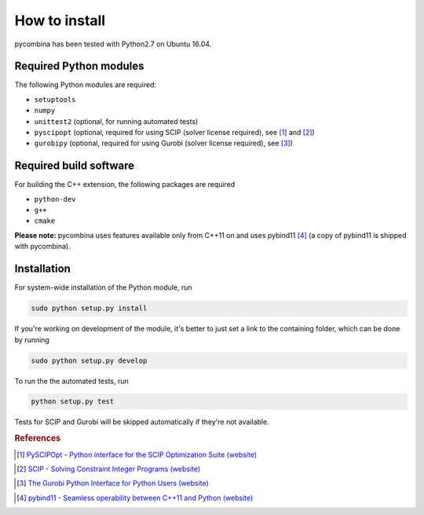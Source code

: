 .. This file is part of pycombina.
..
.. Copyright 2017-2018 Adrian Bürger, Clemens Zeile, Sebastian Sager, Moritz Diehl
..
.. pycombina is free software: you can redistribute it and/or modify
.. it under the terms of the GNU Lesser General Public License as published by
.. the Free Software Foundation, either version 3 of the License, or
.. (at your option) any later version.
..
.. pycombina is distributed in the hope that it will be useful,
.. but WITHOUT ANY WARRANTY; without even the implied warranty of
.. MERCHANTABILITY or FITNESS FOR A PARTICULAR PURPOSE. See the
.. GNU Lesser General Public License for more details.
..
.. You should have received a copy of the GNU Lesser General Public License
.. along with pycombina. If not, see <http://www.gnu.org/licenses/>.


How to install
==============

pycombina has been tested with Python2.7 on Ubuntu 16.04. 

Required Python modules
-----------------------

The following Python modules are required:

- ``setuptools``
- ``numpy``
- ``unittest2`` (optional, for running automated tests)
- ``pyscipopt`` (optional, required for using SCIP (solver license required), see [#f2]_ and [#f3]_)
- ``gurobipy`` (optional, required for using Gurobi (solver license required), see  [#f4]_)


Required build software
-----------------------

For building the C++ extension, the following packages are required

- ``python-dev``
- ``g++``
- ``cmake``

**Please note:** pycombina uses features available only from C++11 on and uses pybind11 [#f5]_ (a copy of pybind11 is shipped with pycombina).


Installation
------------

For system-wide installation of the Python module, run

.. code-block:: bash

   sudo python setup.py install


If you're working on development of the module, it's better to just set a link
to the containing folder, which can be done by running

.. code-block:: bash

   sudo python setup.py develop


To run the the automated tests, run

.. code-block:: bash

   python setup.py test


Tests for SCIP and Gurobi will be skipped automatically if they're not available.

.. rubric:: References

.. [#f2] |linkf2|_

.. _linkf2: https://github.com/SCIP-Interfaces/PySCIPOpt

.. |linkf2| replace:: PySCIPOpt - Python interface for the SCIP Optimization Suite (website)


.. [#f3] |linkf3|_

.. _linkf3: http://scip.zib.de/

.. |linkf3| replace:: SCIP - Solving Constraint Integer Programs (website)


.. [#f4] |linkf4|_

.. _linkf4: http://www.gurobi.com/documentation/6.5/quickstart_mac/the_gurobi_python_interfac.html

.. |linkf4| replace:: The Gurobi Python Interface for Python Users (website)


.. [#f5] |linkf5|_

.. _linkf5: https://github.com/pybind/pybind11

.. |linkf5| replace:: pybind11 - Seamless operability between C++11 and Python (website)
